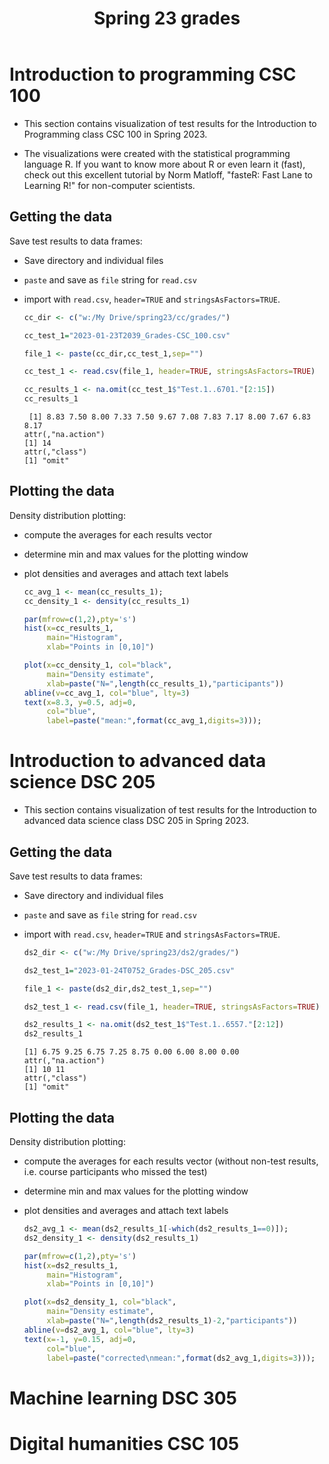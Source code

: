 #+title: Spring 23 grades
#+property: header-args:R :session *R* :results output :exports both
#+startup: overview hideblocks indent inlineimages
#+options: toc:1
* Introduction to programming CSC 100

- This section contains visualization of test results for the
  Introduction to Programming class CSC 100 in Spring 2023.

- The  visualizations were  created with  the statistical  programming
  language  R. If  you want  to know  more about  R or  even learn  it
  (fast), check out this excellent  tutorial by Norm Matloff, "fasteR:
  Fast Lane to Learning R!" for non-computer scientists.

** Getting the data

Save test results to data frames:
- Save directory and individual files
- ~paste~ and save as ~file~ string for ~read.csv~
- import with ~read.csv~, ~header=TRUE~ and ~stringsAsFactors=TRUE~.

  #+name: cc_data
  #+begin_src R :exports both :session :results output
    cc_dir <- c("w:/My Drive/spring23/cc/grades/")

    cc_test_1="2023-01-23T2039_Grades-CSC_100.csv"

    file_1 <- paste(cc_dir,cc_test_1,sep="")

    cc_test_1 <- read.csv(file_1, header=TRUE, stringsAsFactors=TRUE)

    cc_results_1 <- na.omit(cc_test_1$"Test.1..6701."[2:15])
    cc_results_1
  #+end_src

  #+RESULTS: cc_data
  :  [1] 8.83 7.50 8.00 7.33 7.50 9.67 7.08 7.83 7.17 8.00 7.67 6.83 8.17
  : attr(,"na.action")
  : [1] 14
  : attr(,"class")
  : [1] "omit"

** Plotting the data

Density distribution plotting:
- compute the averages for each results vector
- determine min and max values for the plotting window
- plot densities and averages and attach text labels

  #+name: cc_density
  #+begin_src R :file ./img/ccTest1SP23.png :results output graphics file :exports both
    cc_avg_1 <- mean(cc_results_1);
    cc_density_1 <- density(cc_results_1)

    par(mfrow=c(1,2),pty='s')
    hist(x=cc_results_1,
         main="Histogram",
         xlab="Points in [0,10]")

    plot(x=cc_density_1, col="black",
         main="Density estimate",
         xlab=paste("N=",length(cc_results_1),"participants"))
    abline(v=cc_avg_1, col="blue", lty=3)
    text(x=8.3, y=0.5, adj=0,
         col="blue",
         label=paste("mean:",format(cc_avg_1,digits=3)));
  #+end_src

  #+RESULTS: cc_density
  [[file:./img/ccTest1SP23.png]]


* Introduction to advanced data science DSC 205

- This section contains visualization of test results for the
  Introduction to advanced data science class DSC 205 in Spring 2023.

** Getting the data

Save test results to data frames:
- Save directory and individual files
- ~paste~ and save as ~file~ string for ~read.csv~
- import with ~read.csv~, ~header=TRUE~ and ~stringsAsFactors=TRUE~.

  #+name: ds2_data
  #+begin_src R :exports both :session *R* :results output
    ds2_dir <- c("w:/My Drive/spring23/ds2/grades/")

    ds2_test_1="2023-01-24T0752_Grades-DSC_205.csv"

    file_1 <- paste(ds2_dir,ds2_test_1,sep="")

    ds2_test_1 <- read.csv(file_1, header=TRUE, stringsAsFactors=TRUE)

    ds2_results_1 <- na.omit(ds2_test_1$"Test.1..6557."[2:12])
    ds2_results_1
  #+end_src

  #+RESULTS: ds2_data
  : [1] 6.75 9.25 6.75 7.25 8.75 0.00 6.00 8.00 0.00
  : attr(,"na.action")
  : [1] 10 11
  : attr(,"class")
  : [1] "omit"

** Plotting the data

Density distribution plotting:
- compute the averages for each results vector (without non-test
  results, i.e. course participants who missed the test)
- determine min and max values for the plotting window
- plot densities and averages and attach text labels

  #+name: ds2_density
  #+begin_src R :file ./img/ds2Test1SP23.png :results output graphics file :exports both
    ds2_avg_1 <- mean(ds2_results_1[-which(ds2_results_1==0)]);
    ds2_density_1 <- density(ds2_results_1)

    par(mfrow=c(1,2),pty='s')
    hist(x=ds2_results_1,
         main="Histogram",
         xlab="Points in [0,10]")

    plot(x=ds2_density_1, col="black",
         main="Density estimate",
         xlab=paste("N=",length(ds2_results_1)-2,"participants"))
    abline(v=ds2_avg_1, col="blue", lty=3)
    text(x=-1, y=0.15, adj=0,
         col="blue",
         label=paste("corrected\nmean:",format(ds2_avg_1,digits=3)));
  #+end_src

  #+RESULTS: ds2_density
  [[file:./img/ds2Test1SP23.png]]

* Machine learning DSC 305

* Digital humanities CSC 105
